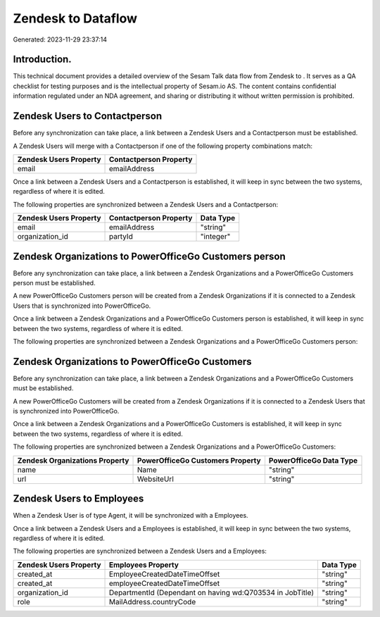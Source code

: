 ====================
Zendesk to  Dataflow
====================

Generated: 2023-11-29 23:37:14

Introduction.
------------

This technical document provides a detailed overview of the Sesam Talk data flow from Zendesk to . It serves as a QA checklist for testing purposes and is the intellectual property of Sesam.io AS. The content contains confidential information regulated under an NDA agreement, and sharing or distributing it without written permission is prohibited.

Zendesk Users to  Contactperson
-------------------------------
Before any synchronization can take place, a link between a Zendesk Users and a  Contactperson must be established.

A Zendesk Users will merge with a  Contactperson if one of the following property combinations match:

.. list-table::
   :header-rows: 1

   * - Zendesk Users Property
     -  Contactperson Property
   * - email
     - emailAddress

Once a link between a Zendesk Users and a  Contactperson is established, it will keep in sync between the two systems, regardless of where it is edited.

The following properties are synchronized between a Zendesk Users and a  Contactperson:

.. list-table::
   :header-rows: 1

   * - Zendesk Users Property
     -  Contactperson Property
     -  Data Type
   * - email
     - emailAddress
     - "string"
   * - organization_id
     - partyId
     - "integer"


Zendesk Organizations to PowerOfficeGo Customers person
-------------------------------------------------------
Before any synchronization can take place, a link between a Zendesk Organizations and a PowerOfficeGo Customers person must be established.

A new PowerOfficeGo Customers person will be created from a Zendesk Organizations if it is connected to a Zendesk Users that is synchronized into PowerOfficeGo.

Once a link between a Zendesk Organizations and a PowerOfficeGo Customers person is established, it will keep in sync between the two systems, regardless of where it is edited.

The following properties are synchronized between a Zendesk Organizations and a PowerOfficeGo Customers person:

.. list-table::
   :header-rows: 1

   * - Zendesk Organizations Property
     - PowerOfficeGo Customers person Property
     - PowerOfficeGo Data Type


Zendesk Organizations to PowerOfficeGo Customers
------------------------------------------------
Before any synchronization can take place, a link between a Zendesk Organizations and a PowerOfficeGo Customers must be established.

A new PowerOfficeGo Customers will be created from a Zendesk Organizations if it is connected to a Zendesk Users that is synchronized into PowerOfficeGo.

Once a link between a Zendesk Organizations and a PowerOfficeGo Customers is established, it will keep in sync between the two systems, regardless of where it is edited.

The following properties are synchronized between a Zendesk Organizations and a PowerOfficeGo Customers:

.. list-table::
   :header-rows: 1

   * - Zendesk Organizations Property
     - PowerOfficeGo Customers Property
     - PowerOfficeGo Data Type
   * - name
     - Name
     - "string"
   * - url
     - WebsiteUrl
     - "string"


Zendesk Users to  Employees
---------------------------
When a Zendesk User is of type Agent, it  will be synchronized with a  Employees.

Once a link between a Zendesk Users and a  Employees is established, it will keep in sync between the two systems, regardless of where it is edited.

The following properties are synchronized between a Zendesk Users and a  Employees:

.. list-table::
   :header-rows: 1

   * - Zendesk Users Property
     -  Employees Property
     -  Data Type
   * - created_at
     - EmployeeCreatedDateTimeOffset
     - "string"
   * - created_at
     - employeeCreatedDateTimeOffset
     - "string"
   * - organization_id
     - DepartmentId (Dependant on having wd:Q703534 in JobTitle)
     - "string"
   * - role
     - MailAddress.countryCode
     - "string"

